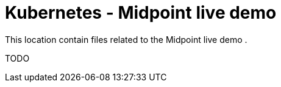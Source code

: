 = Kubernetes - Midpoint live demo
:toc:
:toclevels: 4

This location contain files related to the Midpoint live demo .

TODO

